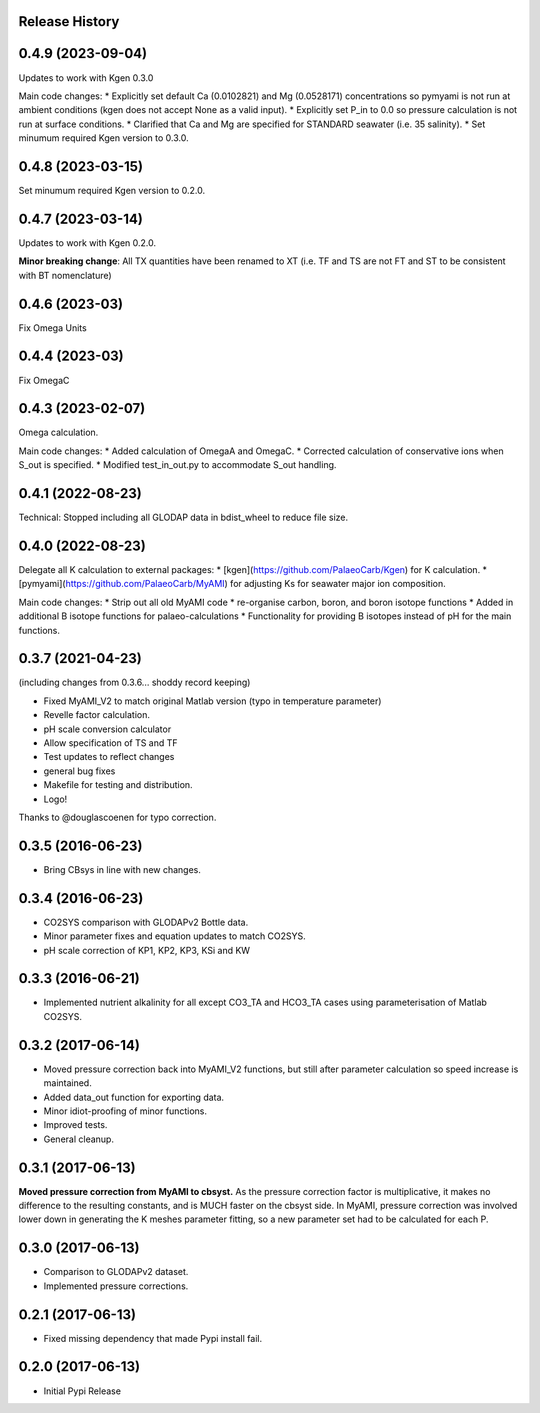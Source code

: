 .. :changelog:

Release History
---------------

0.4.9 (2023-09-04)
------------
Updates to work with Kgen 0.3.0

Main code changes:
* Explicitly set default Ca (0.0102821) and Mg (0.0528171) concentrations so pymyami is not run at ambient conditions (kgen does not accept None as a valid input).
* Explicitly set P_in to 0.0 so pressure calculation is not run at surface conditions.
* Clarified that Ca and Mg are specified for STANDARD seawater (i.e. 35 salinity).
* Set minumum required Kgen version to 0.3.0.

0.4.8 (2023-03-15)
------------
Set minumum required Kgen version to 0.2.0.

0.4.7 (2023-03-14)
------------
Updates to work with Kgen 0.2.0.

**Minor breaking change**: All TX quantities have been renamed to XT (i.e. TF and TS are not FT and ST to be consistent with BT nomenclature)

0.4.6 (2023-03)
------------
Fix Omega Units

0.4.4 (2023-03)
------------
Fix OmegaC

0.4.3 (2023-02-07)
------------
Omega calculation.

Main code changes:
* Added calculation of OmegaA and OmegaC.
* Corrected calculation of conservative ions when S_out is specified.
* Modified test_in_out.py to accommodate S_out handling.

0.4.1 (2022-08-23)
------------
Technical: Stopped including all GLODAP data in bdist_wheel to reduce file size.

0.4.0 (2022-08-23)
------------
Delegate all K calculation to external packages:
* [kgen](https://github.com/PalaeoCarb/Kgen) for K calculation.
* [pymyami](https://github.com/PalaeoCarb/MyAMI) for adjusting Ks for seawater major ion composition.

Main code changes:
* Strip out all old MyAMI code
* re-organise carbon, boron, and boron isotope functions
* Added in additional B isotope functions for palaeo-calculations
* Functionality for providing B isotopes instead of pH for the main functions.

0.3.7 (2021-04-23)
------------------
(including changes from 0.3.6... shoddy record keeping)

* Fixed MyAMI_V2 to match original Matlab version (typo in temperature parameter)
* Revelle factor calculation.
* pH scale conversion calculator
* Allow specification of TS and TF
* Test updates to reflect changes
* general bug fixes
* Makefile for testing and distribution.
* Logo!

Thanks to @douglascoenen for typo correction.


0.3.5 (2016-06-23)
------------------

* Bring CBsys in line with new changes.


0.3.4 (2016-06-23)
------------------

* CO2SYS comparison with GLODAPv2 Bottle data.
* Minor parameter fixes and equation updates to match CO2SYS.
* pH scale correction of KP1, KP2, KP3, KSi and KW


0.3.3 (2016-06-21)
------------------

* Implemented nutrient alkalinity for all except CO3_TA and HCO3_TA cases using parameterisation of Matlab CO2SYS.


0.3.2 (2017-06-14)
------------------

* Moved pressure correction back into MyAMI_V2 functions, but still after parameter calculation so speed increase is maintained.
* Added data_out function for exporting data.
* Minor idiot-proofing of minor functions.
* Improved tests.
* General cleanup.


0.3.1 (2017-06-13)
------------------

**Moved pressure correction from MyAMI to cbsyst.**
As the pressure correction factor is multiplicative, it makes no difference to the resulting constants, and is MUCH faster on the cbsyst side.
In MyAMI, pressure correction was involved lower down in generating the K meshes parameter fitting, so a new parameter set had to be calculated for each P.


0.3.0 (2017-06-13)
------------------

* Comparison to GLODAPv2 dataset.
* Implemented pressure corrections.


0.2.1 (2017-06-13)
------------------

* Fixed missing dependency that made Pypi install fail.


0.2.0 (2017-06-13)
------------------

* Initial Pypi Release